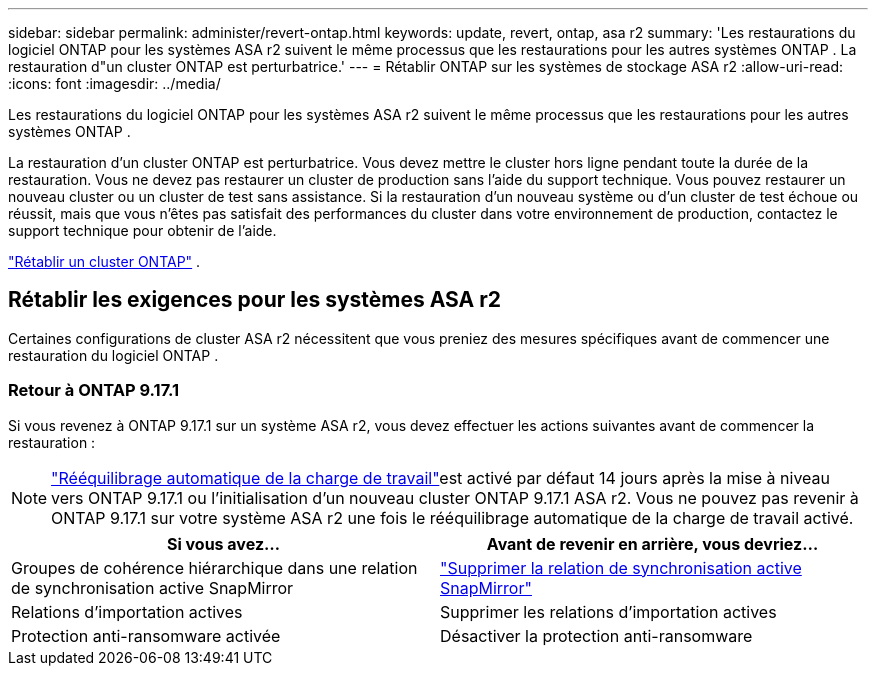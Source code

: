 ---
sidebar: sidebar 
permalink: administer/revert-ontap.html 
keywords: update, revert, ontap, asa r2 
summary: 'Les restaurations du logiciel ONTAP pour les systèmes ASA r2 suivent le même processus que les restaurations pour les autres systèmes ONTAP . La restauration d"un cluster ONTAP est perturbatrice.' 
---
= Rétablir ONTAP sur les systèmes de stockage ASA r2
:allow-uri-read: 
:icons: font
:imagesdir: ../media/


[role="lead"]
Les restaurations du logiciel ONTAP pour les systèmes ASA r2 suivent le même processus que les restaurations pour les autres systèmes ONTAP .

La restauration d'un cluster ONTAP est perturbatrice. Vous devez mettre le cluster hors ligne pendant toute la durée de la restauration. Vous ne devez pas restaurer un cluster de production sans l'aide du support technique. Vous pouvez restaurer un nouveau cluster ou un cluster de test sans assistance. Si la restauration d'un nouveau système ou d'un cluster de test échoue ou réussit, mais que vous n'êtes pas satisfait des performances du cluster dans votre environnement de production, contactez le support technique pour obtenir de l'aide.

link:https://docs.netapp.com/us-en/ontap/revert/task_reverting_an_ontap_cluster.html["Rétablir un cluster ONTAP"] .



== Rétablir les exigences pour les systèmes ASA r2

Certaines configurations de cluster ASA r2 nécessitent que vous preniez des mesures spécifiques avant de commencer une restauration du logiciel ONTAP .



=== Retour à ONTAP 9.17.1

Si vous revenez à ONTAP 9.17.1 sur un système ASA r2, vous devez effectuer les actions suivantes avant de commencer la restauration :


NOTE: link:rebalance-workloads.html["Rééquilibrage automatique de la charge de travail"]est activé par défaut 14 jours après la mise à niveau vers ONTAP 9.17.1 ou l'initialisation d'un nouveau cluster ONTAP 9.17.1 ASA r2. Vous ne pouvez pas revenir à ONTAP 9.17.1 sur votre système ASA r2 une fois le rééquilibrage automatique de la charge de travail activé.

[cols="2"]
|===
| Si vous avez... | Avant de revenir en arrière, vous devriez... 


| Groupes de cohérence hiérarchique dans une relation de synchronisation active SnapMirror | link:../data-protection/snapmirror-active-sync-delete-relationship.html["Supprimer la relation de synchronisation active SnapMirror"] 


| Relations d'importation actives | Supprimer les relations d'importation actives 


| Protection anti-ransomware activée | Désactiver la protection anti-ransomware 
|===